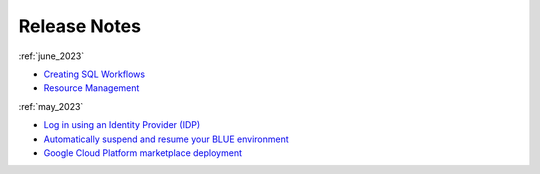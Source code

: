 .. _releases:

*************
Release Notes
*************

   
:ref:`june_2023`

* `Creating SQL Workflows <https://docs.sqream.com/en/blue/releases/2023/june_2023.html#creating-sql-workflows>`_
* `Resource Management <https://docs.sqream.com/en/blue/releases/2023/june_2023.html#resource-management>`_

:ref:`may_2023`

* `Log in using an Identity Provider (IDP) <https://docs.sqream.com/en/blue/releases/2023/may_2023.html#log-in-using-an-identity-provider-idp>`_
* `Automatically suspend and resume your BLUE environment <Resource Management>`_
* `Google Cloud Platform marketplace deployment <Resource Management>`_
   
